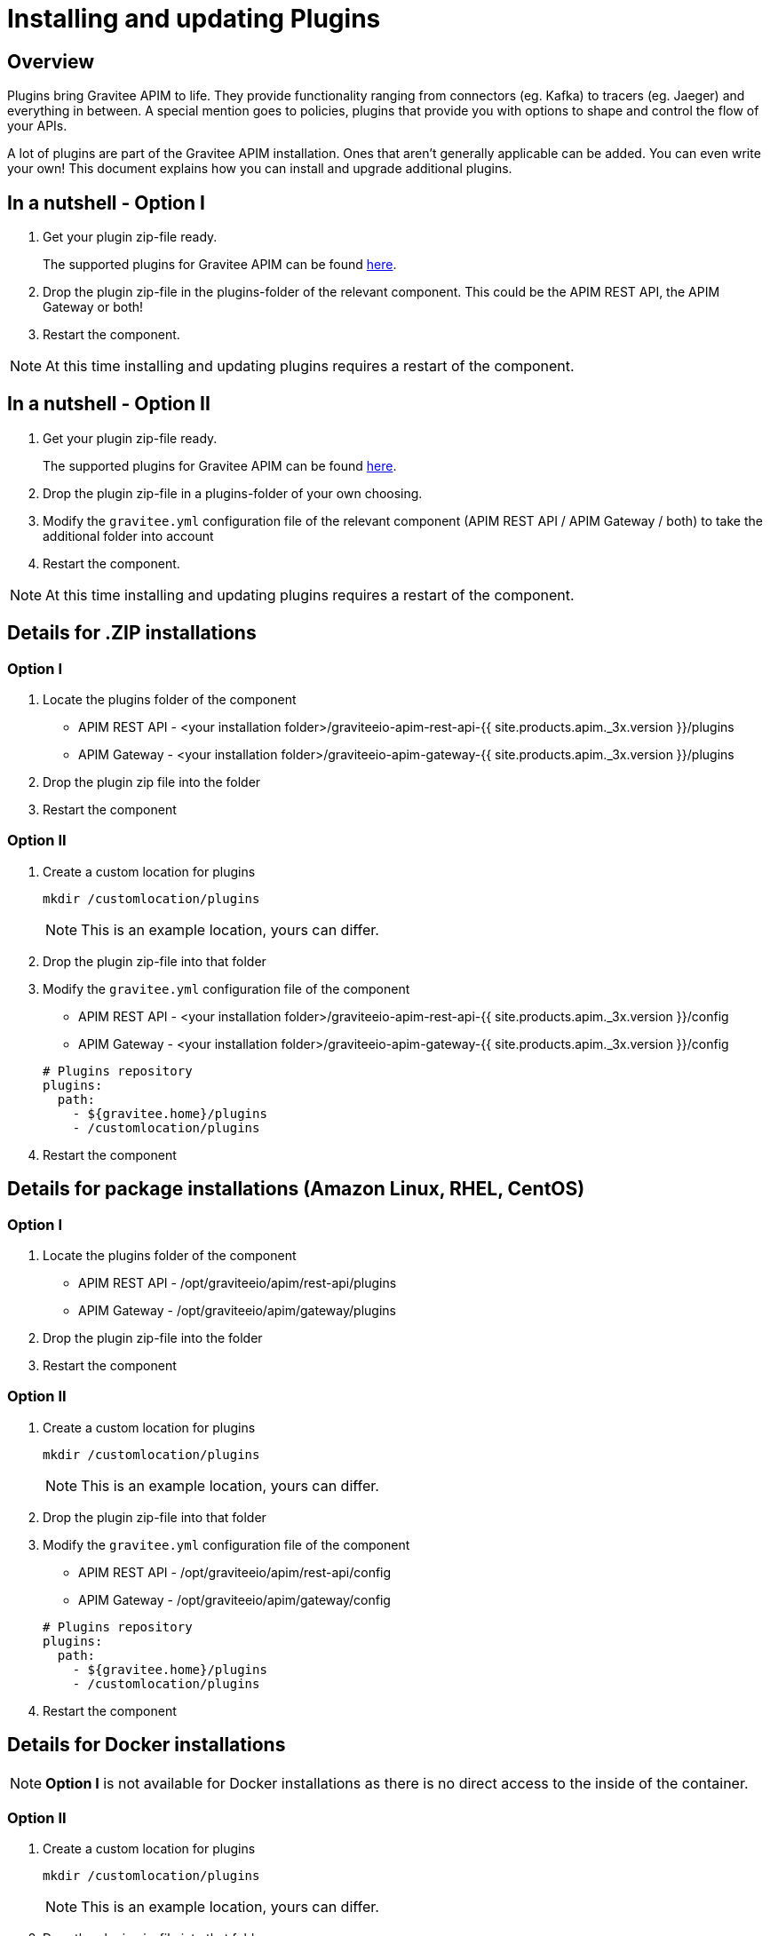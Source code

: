 = Installing and updating Plugins
:page-sidebar: apim_3_x_sidebar
:page-permalink: apim/3.x/apim_installation_guide_plugins.html
:page-folder: apim/overview
:page-layout: apim3x
:page-liquid:
:page-description: Gravitee.io API Management - Installation Guide - Plugins
:page-keywords: Gravitee.io, API Management, apim, guide, installation, upgrade, plugins
:page-toc: true

// author: Tom Geudens
== Overview
Plugins bring Gravitee APIM to life. They provide functionality ranging from connectors (eg. Kafka) to tracers (eg. Jaeger) and everything in between. A special mention goes to policies, plugins that provide you with options to shape and control the flow of your APIs.

A lot of plugins are part of the Gravitee APIM installation. Ones that aren't generally applicable can be added. You can even write your own! This document explains how you can install and upgrade additional plugins.

== In a nutshell - Option I
. Get your plugin zip-file ready.
+
The supported plugins for Gravitee APIM can be found link:https://download.gravitee.io/#graviteeio-apim/plugins/[here, window=\"_blank\"].

. Drop the plugin zip-file in the plugins-folder of the relevant component. This could be the APIM REST API, the APIM Gateway or both!

. Restart the component.

NOTE: At this time installing and updating plugins requires a restart of the component.

== In a nutshell - Option II
. Get your plugin zip-file ready.
+
The supported plugins for Gravitee APIM can be found link:https://download.gravitee.io/#graviteeio-apim/plugins/[here, window=\"_blank\"].

. Drop the plugin zip-file in a plugins-folder of your own choosing.

. Modify the `gravitee.yml` configuration file of the relevant component (APIM REST API / APIM Gateway / both) to take the additional folder into account

. Restart the component.

NOTE: At this time installing and updating plugins requires a restart of the component.

== Details for .ZIP installations
=== Option I
. Locate the plugins folder of the component
+
*  APIM REST API - <your installation folder>/graviteeio-apim-rest-api-{{ site.products.apim._3x.version }}/plugins
*  APIM Gateway - <your installation folder>/graviteeio-apim-gateway-{{ site.products.apim._3x.version }}/plugins

. Drop the plugin zip file into the folder

. Restart the component

=== Option II
. Create a custom location for plugins
+
[source,bash]
----
mkdir /customlocation/plugins
----
+
NOTE: This is an example location, yours can differ.

. Drop the plugin zip-file into that folder

. Modify the `gravitee.yml` configuration file of the component
+
*  APIM REST API - <your installation folder>/graviteeio-apim-rest-api-{{ site.products.apim._3x.version }}/config
*  APIM Gateway - <your installation folder>/graviteeio-apim-gateway-{{ site.products.apim._3x.version }}/config

+
[source,yaml]
----
# Plugins repository
plugins:
  path:
    - ${gravitee.home}/plugins
    - /customlocation/plugins
----

. Restart the component

== Details for package installations (Amazon Linux, RHEL, CentOS)
=== Option I
. Locate the plugins folder of the component
+
* APIM REST API - /opt/graviteeio/apim/rest-api/plugins
* APIM Gateway - /opt/graviteeio/apim/gateway/plugins

. Drop the plugin zip-file into the folder

. Restart the component

=== Option II
. Create a custom location for plugins
+
[source,bash]
----
mkdir /customlocation/plugins
----
+
NOTE: This is an example location, yours can differ.

. Drop the plugin zip-file into that folder

. Modify the `gravitee.yml` configuration file of the component
+
*  APIM REST API - /opt/graviteeio/apim/rest-api/config
*  APIM Gateway - /opt/graviteeio/apim/gateway/config

+
[source,yaml]
----
# Plugins repository
plugins:
  path:
    - ${gravitee.home}/plugins
    - /customlocation/plugins
----

. Restart the component

== Details for Docker installations
NOTE: **Option I** is not available for Docker installations as there is no direct access to the inside of the container.

=== Option II
. Create a custom location for plugins
+
[source,bash]
----
mkdir /customlocation/plugins
----
+
NOTE: This is an example location, yours can differ.

. Drop the plugin zip-file into that folder

. Customize the Docker command to provide:
** the custom location as a `volume` that overrides the internal `/opt/graviteeio-management-api/plugins-ext` folder
** two environment variables (`gravitee_plugins_path_0` and `gravitee_plugins_path_1`) that specify both plugin folders (by default only one is used)

+
[source,bash]
----
# APIM REST API
docker run --publish 8083:8083 \
  --volume /customlocation/plugins:/opt/graviteeio-management-api/plugins-ext \
  --env gravitee_management_mongodb_uri="mongodb://gravitee-mongo:27017/gravitee-apim" \
  --env gravitee_analytics_elasticsearch_endpoints_0="http://gravitee-elasticsearch:9200" \
  --env gravitee_plugins_path_0=/opt/graviteeio-management-api/plugins \
  --env gravitee_plugins_path_1=/opt/graviteeio-management-api/plugins-ext \
  --name gravitee-apim-rest-api  \
  --detach graviteeio/apim-management-api:latest

# APIM Gateway
docker run --publish 8082:8082 \
  --volume /gravitee/plugins:/opt/graviteeio-gateway/plugins-ext \ 
  --env gravitee_management_mongodb_uri="mongodb://gravitee-mongo:27017/gravitee-apim" \
  --env gravitee_ratelimit_mongodb_uri="mongodb://gravitee-mongo:27017/gravitee-apim" \ 
  --env gravitee_reporters_elasticsearch_endpoints_0="http://gravitee-elasticsearch:9200" \
  --env gravitee_plugins_path_0=/opt/graviteeio-gateway/plugins \
  --env gravitee_plugins_path_1=/opt/graviteeio-gateway/plugins-ext \
  --name gravitee-apim-gateway \
  --detach graviteeio/apim-gateway:latest
----
NOTE: This is an example, your ports and URLs may differ.

== Details for Kubernetes installations
NOTE: **Option I** is not available for Kubernetes installations as there is no direct access to the inside of the pods.

=== Option II
. Provide an URL to the plugin zip-file.

. Modify the `value.yaml` file that you pass in with the Helm chart.

+
[source,yaml]
----
api:
  additionalPlugins:
    - https://download.gravitee.io/graviteeio-apim/plugins/policies/gravitee-policy-javascript/gravitee-policy-javascript-1.1.0.zip
    - https://download.gravitee.io/graviteeio-apim/plugins/services/gravitee-kubernetes-controller/gravitee-kubernetes-controller-0.1.0.zip

gateway:
  additionalPlugins:
    - https://download.gravitee.io/graviteeio-apim/plugins/policies/gravitee-policy-javascript/gravitee-policy-javascript-1.1.0.zip
----
NOTE: This is an example, your plugins may differ.

